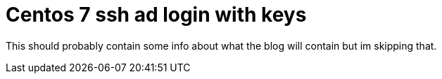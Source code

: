 = Centos 7 ssh ad login with keys

This should probably contain some info about what the blog will contain but im skipping that.
